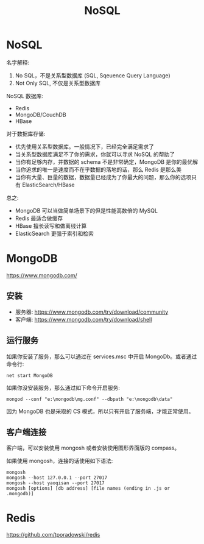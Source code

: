 #+TITLE: NoSQL


* NoSQL

名字解释:
1. No SQL，不是关系型数据库 (SQL, Sqeuence Query Language)
2. Not Only SQL, 不仅是关系型数据库

NoSQL 数据库:
- Redis
- MongoDB/CouchDB
- HBase

对于数据库存储:
- 优先使用关系型数据库。一般情况下，已经完全满足需求了
- 当关系型数据库满足不了你的需求，你就可以寻求 NoSQL 的帮助了
- 当你有足够内存，并数据的 schema 不是非常确定，MongoDB 是你的最优解
- 当你追求的唯一是速度而不在乎数据的落地的话，那么 Redis 是那么美
- 当你有大量、巨量的数据，数据量已经成为了你最大的问题，那么你的选项只有 ElasticSearch/HBase

总之:
- MongoDB 可以当做简单场景下的但是性能高数倍的 MySQL
- Redis 最适合做缓存
- HBase 擅长读写和做离线计算
- ElasticSearch 更强于索引和检索

* MongoDB

https://www.mongodb.com/

** 安装

- 服务器: https://www.mongodb.com/try/download/community
- 客户端: https://www.mongodb.com/try/download/shell

** 运行服务

如果你安装了服务，那么可以通过在 services.msc 中开启 MongoDb。或者通过命令行:
: net start MongoDB

如果你没安装服务，那么通过如下命令开启服务:
: mongod --conf "e:\mongodb\mg.conf" --dbpath "e:\mongodb\data"

因为 MongoDB 也是采取的 CS 模式，所以只有开启了服务端，才能正常使用。

** 客户端连接

客户端，可以安装使用 mongosh 或者安装使用图形界面版的 compass。

如果使用 mongosh，连接的话使用如下语法:
: mongosh
: mongosh --host 127.0.0.1 --port 27017
: mongosh --host yaoqisan --port 27017
: mongosh [options] [db address] [file names (ending in .js or .mongodb)]

* Redis

https://github.com/tporadowski/redis
